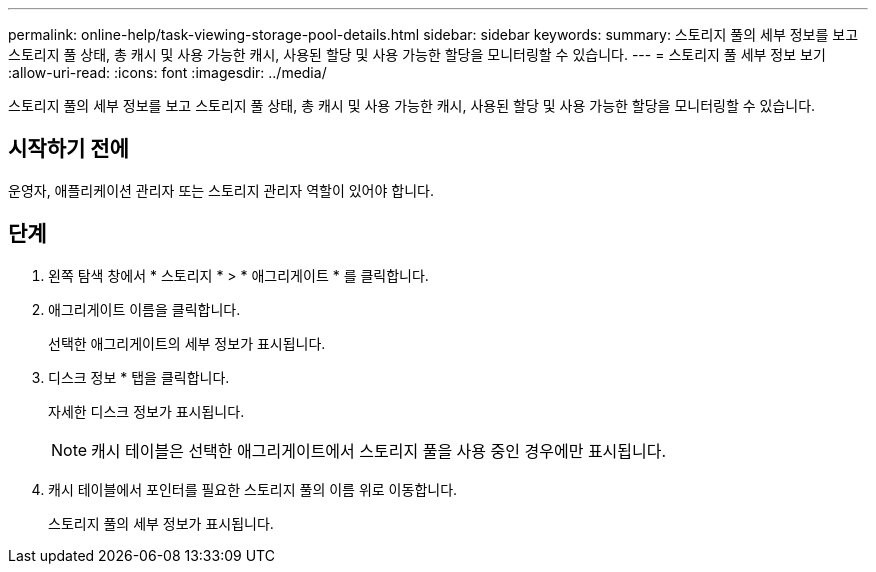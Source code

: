 ---
permalink: online-help/task-viewing-storage-pool-details.html 
sidebar: sidebar 
keywords:  
summary: 스토리지 풀의 세부 정보를 보고 스토리지 풀 상태, 총 캐시 및 사용 가능한 캐시, 사용된 할당 및 사용 가능한 할당을 모니터링할 수 있습니다. 
---
= 스토리지 풀 세부 정보 보기
:allow-uri-read: 
:icons: font
:imagesdir: ../media/


[role="lead"]
스토리지 풀의 세부 정보를 보고 스토리지 풀 상태, 총 캐시 및 사용 가능한 캐시, 사용된 할당 및 사용 가능한 할당을 모니터링할 수 있습니다.



== 시작하기 전에

운영자, 애플리케이션 관리자 또는 스토리지 관리자 역할이 있어야 합니다.



== 단계

. 왼쪽 탐색 창에서 * 스토리지 * > * 애그리게이트 * 를 클릭합니다.
. 애그리게이트 이름을 클릭합니다.
+
선택한 애그리게이트의 세부 정보가 표시됩니다.

. 디스크 정보 * 탭을 클릭합니다.
+
자세한 디스크 정보가 표시됩니다.

+
[NOTE]
====
캐시 테이블은 선택한 애그리게이트에서 스토리지 풀을 사용 중인 경우에만 표시됩니다.

====
. 캐시 테이블에서 포인터를 필요한 스토리지 풀의 이름 위로 이동합니다.
+
스토리지 풀의 세부 정보가 표시됩니다.


